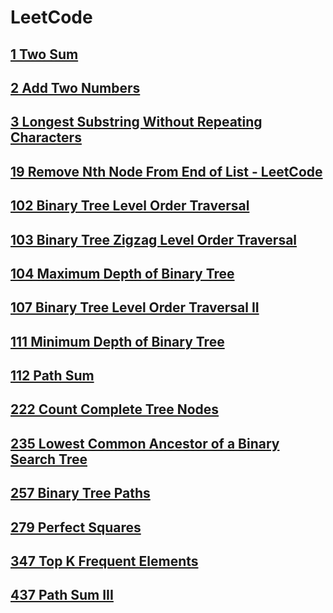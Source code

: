 * LeetCode
** [[file:1TwoSum.org][1 Two Sum]] 
** [[file:2AddTwoNumbers.org][2 Add Two Numbers]] 
** [[file:3LongestSubstringWithoutRepeatingCharacters.org][3 Longest Substring Without Repeating Characters]] 
** [[file:19RemoveNthNodeFromEndofList.org][19 Remove Nth Node From End of List - LeetCode]] 
** [[file:102BinaryTreeLevelOrderTraversal.org][102 Binary Tree Level Order Traversal]] 
** [[file:103BinaryTreeZigzagLevelOrderTraversal.org][103 Binary Tree Zigzag Level Order Traversal]] 
** [[file:104MaximumDepthofBinaryTree.org][104 Maximum Depth of Binary Tree]] 
** [[file:107BinaryTreeLevelOrderTraversalII.org][107 Binary Tree Level Order Traversal II]] 
** [[file:111MinimumDepthofBinaryTree.org][111 Minimum Depth of Binary Tree]] 
** [[file:112PathSum.org][112 Path Sum]] 
** [[file:222CountCompleteTreeNodes.org][222 Count Complete Tree Nodes]] 
** [[file:235LowestCommonAncestorofaBinarySearchTree.org][235 Lowest Common Ancestor of a Binary Search Tree]] 
** [[file:257BinaryTreePaths.org][257 Binary Tree Paths]] 
** [[file:279PerfectSquares.org][279 Perfect Squares]] 
** [[file:347TopKFrequentElements.org][347 Top K Frequent Elements]] 
** [[file:437PathSumIII.org][437 Path Sum III]]
